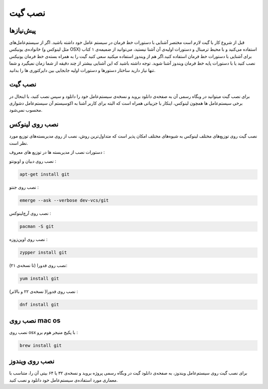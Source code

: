 نصب گیت
=======

پیش‌نیازها
---------
قبل از شروع کار با گیت لازم است مختصر آشنایی با دستورات خط فرمان در سیستم عامل خود داشته باشید. اگر از سیستم‌عامل‌های خانواده‌ی یونیکس (مثل لینوکس و OSX) استفاده می‌کنید و با محیط ترمینال و دستورات اولیه‌ی آن آشنا نیستید، می‌توانید از ضمیمه‌ی ۱ کتاب برای آشنایی با دستورات خط فرمان استفاده کنید.اگر هم از ویندوز استفاده میکنید سعی کنید گیت را به همراه بسته‌ی خط فرمان یونیکس نصب کنید یا با دستورات پایه خط فرمان ویندوز آشنا شوید. توجه داشته باشید که این آشنایی بیشتر از چند دقیقه از شما زمان نمیگیرد و شما تنها نیاز دارید ساختار دستورها و دستورات اولیه جابجایی بین دایرکتوری ها را بدانید.


نصب گیت
-------
برای نصب گیت میتوانید در وبگاه رسمی آن به صفحه‌ی دانلود بروید و نسخه‌ی سیستم‌عامل خود را دانلود و سپس نصب کنید، با اینحال در برخی سیستم‌عامل ها همچون لینوکس، اینکار با جزییاتی همراه است که البته برای کاربر آشنا به اکوسیستم آن سیستم‌عامل دشواری محسوب نمی‌شود.

نصب روی لینوکس
----

نصب گیت روی توزیع‌های مختلف لینوکس به شیوه‌های مختلف امکان پذیر است که متداول‌ترین روش، نصب از روی مدیربسته‌های توزیع مورد نظر است.

دستورات نصب از مدیربسته ها در توزیع های معروف :

نصب روی دبیان و اوبونتو :

.. code-block:: bash
  
  apt-get install git
  
نصب روی جنتو :

.. code-block:: bash

  emerge --ask --verbose dev-vcs/git


نصب روی آرچ‌لینوکس :

.. code-block:: bash

  pacman -S git


نصب روی اوپن‌زوزه :

.. code-block:: bash

  zypper install git



نصب روی فدورا (تا نسخه‌ی ۲۱):

.. code-block:: bash

  yum install git


نصب روی فدورا( نسخه‌ی ۲۲ و بالاتر) :

.. code-block:: bash

  dnf install git


نصب روی mac os
----

نصب روی osx با پکیج منیجر هوم برو :

.. code-block:: bash

  brew install git


نصب روی ویندوز
----
برای نصب گیت روی سیستم‌عامل ویندوز، به صفحه‌ی دانلود گیت در وبگاه رسمی پروژه بروید و نسخه‌ی ۳۲ یا ۶۴ بیتی آن را، متناسب با معماری مورد استفاده‌ی سیستم‌عامل خود دانلود و نصب کنید.

